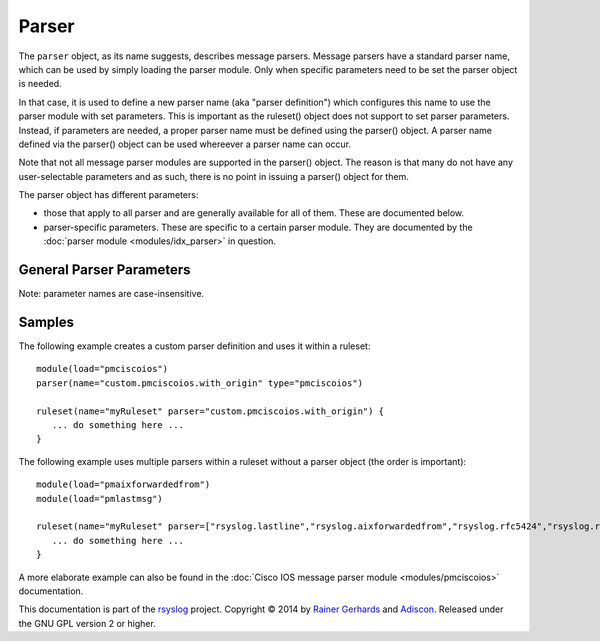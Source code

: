 Parser
======

.. index:: ! parser
.. _cfgobj_input:

The ``parser`` object, as its name suggests, describes message parsers.
Message parsers have a standard parser name, which can be used by simply
loading the parser module. Only when specific parameters need to be set
the parser object is needed.

In that case, it is used to define a new parser name (aka "parser definition")
which configures this name to use the parser module with set parameters.
This is important as the ruleset() object does not support to set parser
parameters. Instead, if parameters are needed, a proper parser name must
be defined using the parser() object. A parser name defined via the
parser() object can be used whereever a parser name can occur.

Note that not all message parser modules are supported in the parser()
object. The reason is that many do not have any user-selectable
parameters and as such, there is no point in issuing a parser() object
for them.

The parser object has different parameters:

-  those that apply to all parser and are generally available for
   all of them. These are documented below.
-  parser-specific parameters. These are specific to a certain parser
   module. They are documented by the :doc:`parser module <modules/idx_parser>`
   in question.


General Parser Parameters
-------------------------

Note: parameter names are case-insensitive.

.. function::  name <name-string>

   *Mandatory*

   This names the parser. Names starting with "rsyslog." are reserved for
   rsyslog use and must not be used. It is suggested to replace "rsyslog."
   with "custom." and keep the rest of the name descriptive. However, this
   is not enforced and just good practice.

.. function::  type <type-string>

   *Mandatory*

   The ``<type-string>`` is a string identifying the parser module as given
   it each module's documentation. Do not mistake the parser module name
   with its default parser name.
   For example, the
   :doc:`Cisco IOS message parser module <modules/pmciscoios>` parser module
   name is "pmciscoios", whereas it's default parser name is
   "rsyslog.pmciscoios".

Samples
-------
The following example creates a custom parser definition and uses it within a ruleset:

::

  module(load="pmciscoios")
  parser(name="custom.pmciscoios.with_origin" type="pmciscoios")

  ruleset(name="myRuleset" parser="custom.pmciscoios.with_origin") {
     ... do something here ...
  }

The following example uses multiple parsers within a ruleset without a parser object (the order is important):

::

  module(load="pmaixforwardedfrom")
  module(load="pmlastmsg")

  ruleset(name="myRuleset" parser=["rsyslog.lastline","rsyslog.aixforwardedfrom","rsyslog.rfc5424","rsyslog.rfc3164"]) {
     ... do something here ...
  }



A more elaborate example can also be found in the
:doc:`Cisco IOS message parser module <modules/pmciscoios>` documentation.

This documentation is part of the `rsyslog <http://www.rsyslog.com/>`_
project.
Copyright © 2014 by `Rainer Gerhards <http://www.gerhards.net/rainer>`_ and
`Adiscon <http://www.adiscon.com/>`_. Released under the GNU GPL version
2 or higher.
